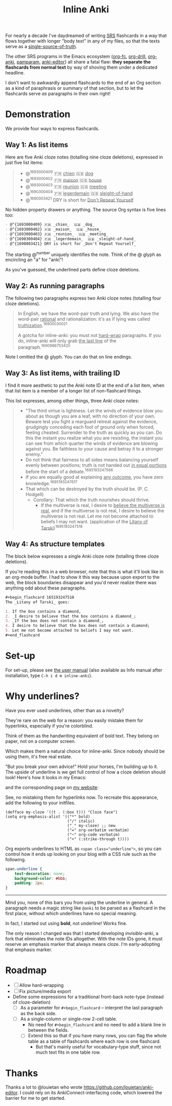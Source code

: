 #+TITLE: Inline Anki

For nearly a decade I've daydreamed of writing [[https://en.wikipedia.org/wiki/Spaced_repetition#Software][SRS]] flashcards in a way that flows together with longer "body text" in any of my files, so that the texts serve as a [[https://en.wikipedia.org/wiki/Single_source_of_truth][single-source-of-truth]].

The other SRS programs in the Emacs ecosystem ([[https://github.com/l3kn/org-fc][org-fc]], [[https://gitlab.com/phillord/org-drill][org-drill]], [[https://github.com/eyeinsky/org-anki][org-anki]], [[https://github.com/abo-abo/pamparam][pamparam]], [[https://github.com/louietan/anki-editor][anki-editor]]) all share a fatal flaw: *they separate the flashcards from normal text* by way of shoving them under a dedicated headline.

I don't want to awkwardly append flashcards to the end of an Org section as a kind of paraphrasis or summary of that section, but to let the flashcards serve /as/ paragraphs in their own right!

* Demonstration
We provide four ways to express flashcards.

** Way 1: As list items
Here are five Anki cloze notes (totalling nine cloze deletions), expressed in just five list items:

#+begin_quote
- @^{1693000409} 🇫🇷 _chien_  🇬🇧 _dog_
- @^{1693000402} 🇫🇷 _maison_  🇬🇧 _house_
- @^{1693000403} 🇫🇷 _reunion_  🇬🇧 _meeting_
- @^{1690300404} 🇫🇷 _legerdemain_  🇬🇧 _sleight-of-hand_
- @^{1690003421} DRY is short for _Don't Repeat Yourself_
#+end_quote

No hidden property drawers or anything.  The source Org syntax is five lines too:

#+begin_src org
- @^{1693000409} 🇫🇷 _chien_  🇬🇧 _dog_
- @^{1693000402} 🇫🇷 _maison_  🇬🇧 _house_
- @^{1693000403} 🇫🇷 _reunion_  🇬🇧 _meeting_
- @^{1690300404} 🇫🇷 _legerdemain_  🇬🇧 _sleight-of-hand_
- @^{1690003421} DRY is short for _Don't Repeat Yourself_
#+end_src

The starting @^{number} uniquely identifies the note.  Think of the @ glyph as encircling an "a" for "anki"!

As you've guessed, the underlined parts define cloze deletions.

** Way 2: As running paragraphs
The following two paragraphs express two Anki cloze notes (totalling four cloze deletions).

#+begin_quote
In English, we have the word-pair truth and lying.  We also have the word-pair _rational_ and rationalization: it's as if lying was called _truthization_.^{16900030021}

A gotcha for inline-anki: you must not _hard-wrap_ paragraphs.  If you do, inline-anki will only grab _the last line_ of the paragraph.^{1690986753420}
#+end_quote

Note I omitted the @ glyph.  You can do that on line endings.

** Way 3: As list items, with trailing ID

I find it more aesthetic to put the Anki note ID at the end of a list item, when that list item is a member of a longer list of non-flashcard things.

This list expresses, among other things, three Anki cloze notes:

#+begin_quote
- "The third virtue is lightness. Let the winds of evidence blow you about as though you are a leaf, with no direction of your own.  Beware lest you fight a rearguard retreat against the evidence, grudgingly conceding each foot of ground only when forced, feeling cheated.  Surrender to the truth as quickly as you can.  Do this the instant you realize what you are resisting, the instant you can see from which quarter the winds of evidence are blowing against you.  Be faithless to your cause and betray it to a stronger enemy."
- Do not think that fairness to all sides means balancing yourself evenly between positions; truth is not handed out _in equal portions_ before the start of a debate.^{1695193247566}
- If you are equally good at explaining _any outcome_, you have zero knowledge.^{1695193247617}
- That which can be destroyed by the truth should be.  (P. C. Hodgell)
  - Corollary: That which the truth nourishes should thrive.
    - If the multiverse is real, I desire to _believe the multiverse is real_, and if the multiverse is not real, I desire to believe the multiverse is not real.  Let me not become attached to beliefs I may not want. (application of the _Litany of Tarski_)^{1695193247518}
#+end_quote
  
** Way 4: As structure templates
The block below expresses a single Anki cloze note (totalling three cloze deletions).

If you're reading this in a web browser, note that this is what it'll look like in an org-mode buffer.  I had to show it this way because upon export to the web, the block boundaries disappear and you'd never realize there was anything odd about these paragraphs.

#+begin_src org
,#+begin_flashcard 165193247510
The _Litany of Tarski_ goes:

1. If the box contains a diamond,
2. _I desire to believe that the box contains a diamond_;
3. _If the box does not contain a diamond_,
4. I desire to believe that the box does not contain a diamond;
5. Let me not become attached to beliefs I may not want.
,#+end_flashcard
#+end_src

* Set-up
For set-up, please see [[file:doc/inline-anki.org][the user manual]] (also available as Info manual after installation, type ~C-h i d m inline-anki~).

* Why underlines?

Have you ever used underlines, other than as a novelty?

They're rare on the web for a reason: you easily mistake them for hyperlinks, especially if you're colorblind.

Think of them as the handwriting equivalent of bold text.  They belong on paper, not on a computer screen.

Which makes them a natural choice for inline-anki.  Since nobody should be using them, it's free real estate.

"But you break your own advice!"  Hold your horses, I'm building up to it.  The upside of underline is we get full control of how a cloze deletion should look!  Here's how it looks in my Emacs:


and the corresponding page on [[https://edstrom.dev/sJt8/replacing-guilt#XjWh][my website]]:




See, no mistaking them for hyperlinks now.  To recreate this appearance, add the following to your initfiles.

#+begin_src elisp
(defface my-cloze '((t . (:box t))) "Cloze face")
(setq org-emphasis-alist '(("*" bold)
                           ("/" italic)
                           ("_" my-cloze) ;; new
                           ("=" org-verbatim verbatim)
                           ("~" org-code verbatim)
                           ("+" (:strike-through t))))
#+end_src

Org exports underlines to HTML as ~<span class="underline">~, so you can control how it ends up looking on your blog with a CSS rule such as the following.

#+begin_src css
span.underline {
    text-decoration: none;
    background-color: #bbb;
    padding: 2px;    
}
#+end_src

------

Mind you, none of this bars you from using the underline in general.  A paragraph needs a magic string like =@anki= to be parsed as a flashcard in the first place, without which underlines have no special meaning.

In fact, I started out using *bold*, not underline!  Works fine.

The only reason I changed was that I started developing /invisible/-anki, a fork that eliminates the note IDs altogether.  With the note IDs gone, it must reserve an emphasis marker that always means cloze.  I'm early-adopting that emphasis marker.

* Roadmap
- [ ] Allow hard-wrapping
- [ ] Fix picture/media export
- Define some expressions for a traditional front-back note-type (instead of cloze-deletion)
  - [ ] As a parameter for =#+begin_flashcard= -- interpret the last paragraph as the back side.
  - [ ] As a single-column or single-row 2-cell table.
    - No need for =#+begin_flashcard= and no need to add a blank line in between the fields.
    - [ ] Extend this so that if you have many rows, you can flag the whole table as a table of flashcards where each row is one flashcard.
      - But that's mainly useful for vocabulary-type stuff, since not much text fits in one table row.

* Thanks
Thanks a lot to @louietan who wrote https://github.com/louietan/anki-editor.  I could rely on its AnkiConnect-interfacing code, which lowered the barrier for me to get started.
